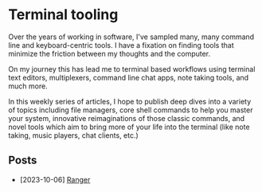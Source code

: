 * Terminal tooling
  Over the years of working in software, I've sampled many, many command line and
  keyboard-centric tools. I have a fixation on finding tools that minimize the
  friction between my thoughts and the computer.
  
  On my journey this has lead me to terminal based workflows using terminal text
  editors, multiplexers, command line chat apps, note taking tools, and much more.
  
  In this weekly series of articles, I hope to publish deep dives into a variety of
  topics including file managers, core shell commands to help you master your system,
  innovative reimaginations of those classic commands, and novel tools which aim to
  bring more of your life into the terminal (like note taking, music players, chat
  clients, etc.)

** Posts
   - [2023-10-06] [[file:posts/2023_10_06_ranger.org][Ranger]]
